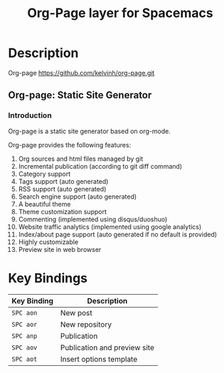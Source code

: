 #+TITLE: Org-Page layer for Spacemacs

* Description

Org-page https://github.com/kelvinh/org-page.git

** Org-page: Static Site Generator

*** Introduction

Org-page is a static site generator based on org-mode.

Org-page provides the following features:

1. Org sources and html files managed by git
2. Incremental publication (according to git diff command)
3. Category support
4. Tags support (auto generated)
5. RSS support (auto generated)
6. Search engine support (auto generated)
7. A beautiful theme
8. Theme customization support
9. Commenting (implemented using disqus/duoshuo)
10. Website traffic analytics (implemented using google analytics)
11. Index/about page support (auto generated if no default is provided)
12. Highly customizable
13. Preview site in web browser


* Key Bindings
| Key Binding | Description                  |
|-------------+------------------------------|
| ~SPC aon~   | New post                     |
| ~SPC aor~   | New repository               |
| ~SPC anp~   | Publication                  |
| ~SPC aov~   | Publication and preview site |
| ~SPC aot~   | Insert options template      |
